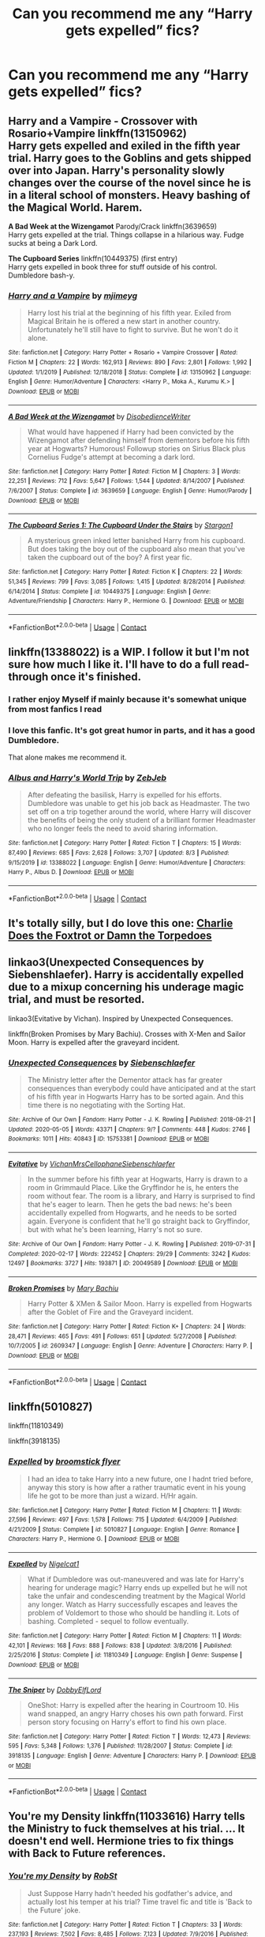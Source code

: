 #+TITLE: Can you recommend me any “Harry gets expelled” fics?

* Can you recommend me any “Harry gets expelled” fics?
:PROPERTIES:
:Author: paulfromtwitch
:Score: 32
:DateUnix: 1597684842.0
:DateShort: 2020-Aug-17
:FlairText: Request
:END:

** *Harry and a Vampire* *-* Crossover with Rosario+Vampire linkffn(13150962)\\
Harry gets expelled and exiled in the fifth year trial. Harry goes to the Goblins and gets shipped over into Japan. Harry's personality slowly changes over the course of the novel since he is in a literal school of monsters. Heavy bashing of the Magical World. Harem.

*A Bad Week at the Wizengamot* Parody/Crack linkffn(3639659)\\
Harry gets expelled at the trial. Things collapse in a hilarious way. Fudge sucks at being a Dark Lord.

*The Cupboard Series* linkffn(10449375) (first entry)\\
Harry gets expelled in book three for stuff outside of his control. Dumbledore bash-y.
:PROPERTIES:
:Author: Nyanmaru_San
:Score: 14
:DateUnix: 1597689367.0
:DateShort: 2020-Aug-17
:END:

*** [[https://www.fanfiction.net/s/13150962/1/][*/Harry and a Vampire/*]] by [[https://www.fanfiction.net/u/1282867/mjimeyg][/mjimeyg/]]

#+begin_quote
  Harry lost his trial at the beginning of his fifth year. Exiled from Magical Britain he is offered a new start in another country. Unfortunately he'll still have to fight to survive. But he won't do it alone.
#+end_quote

^{/Site/:} ^{fanfiction.net} ^{*|*} ^{/Category/:} ^{Harry} ^{Potter} ^{+} ^{Rosario} ^{+} ^{Vampire} ^{Crossover} ^{*|*} ^{/Rated/:} ^{Fiction} ^{M} ^{*|*} ^{/Chapters/:} ^{22} ^{*|*} ^{/Words/:} ^{162,913} ^{*|*} ^{/Reviews/:} ^{890} ^{*|*} ^{/Favs/:} ^{2,801} ^{*|*} ^{/Follows/:} ^{1,992} ^{*|*} ^{/Updated/:} ^{1/1/2019} ^{*|*} ^{/Published/:} ^{12/18/2018} ^{*|*} ^{/Status/:} ^{Complete} ^{*|*} ^{/id/:} ^{13150962} ^{*|*} ^{/Language/:} ^{English} ^{*|*} ^{/Genre/:} ^{Humor/Adventure} ^{*|*} ^{/Characters/:} ^{<Harry} ^{P.,} ^{Moka} ^{A.,} ^{Kurumu} ^{K.>} ^{*|*} ^{/Download/:} ^{[[http://www.ff2ebook.com/old/ffn-bot/index.php?id=13150962&source=ff&filetype=epub][EPUB]]} ^{or} ^{[[http://www.ff2ebook.com/old/ffn-bot/index.php?id=13150962&source=ff&filetype=mobi][MOBI]]}

--------------

[[https://www.fanfiction.net/s/3639659/1/][*/A Bad Week at the Wizengamot/*]] by [[https://www.fanfiction.net/u/1228238/DisobedienceWriter][/DisobedienceWriter/]]

#+begin_quote
  What would have happened if Harry had been convicted by the Wizengamot after defending himself from dementors before his fifth year at Hogwarts? Humorous! Followup stories on Sirius Black plus Cornelius Fudge's attempt at becoming a dark lord.
#+end_quote

^{/Site/:} ^{fanfiction.net} ^{*|*} ^{/Category/:} ^{Harry} ^{Potter} ^{*|*} ^{/Rated/:} ^{Fiction} ^{M} ^{*|*} ^{/Chapters/:} ^{3} ^{*|*} ^{/Words/:} ^{22,251} ^{*|*} ^{/Reviews/:} ^{712} ^{*|*} ^{/Favs/:} ^{5,647} ^{*|*} ^{/Follows/:} ^{1,544} ^{*|*} ^{/Updated/:} ^{8/14/2007} ^{*|*} ^{/Published/:} ^{7/6/2007} ^{*|*} ^{/Status/:} ^{Complete} ^{*|*} ^{/id/:} ^{3639659} ^{*|*} ^{/Language/:} ^{English} ^{*|*} ^{/Genre/:} ^{Humor/Parody} ^{*|*} ^{/Download/:} ^{[[http://www.ff2ebook.com/old/ffn-bot/index.php?id=3639659&source=ff&filetype=epub][EPUB]]} ^{or} ^{[[http://www.ff2ebook.com/old/ffn-bot/index.php?id=3639659&source=ff&filetype=mobi][MOBI]]}

--------------

[[https://www.fanfiction.net/s/10449375/1/][*/The Cupboard Series 1: The Cupboard Under the Stairs/*]] by [[https://www.fanfiction.net/u/5643202/Stargon1][/Stargon1/]]

#+begin_quote
  A mysterious green inked letter banished Harry from his cupboard. But does taking the boy out of the cupboard also mean that you've taken the cupboard out of the boy? A first year fic.
#+end_quote

^{/Site/:} ^{fanfiction.net} ^{*|*} ^{/Category/:} ^{Harry} ^{Potter} ^{*|*} ^{/Rated/:} ^{Fiction} ^{K} ^{*|*} ^{/Chapters/:} ^{22} ^{*|*} ^{/Words/:} ^{51,345} ^{*|*} ^{/Reviews/:} ^{799} ^{*|*} ^{/Favs/:} ^{3,085} ^{*|*} ^{/Follows/:} ^{1,415} ^{*|*} ^{/Updated/:} ^{8/28/2014} ^{*|*} ^{/Published/:} ^{6/14/2014} ^{*|*} ^{/Status/:} ^{Complete} ^{*|*} ^{/id/:} ^{10449375} ^{*|*} ^{/Language/:} ^{English} ^{*|*} ^{/Genre/:} ^{Adventure/Friendship} ^{*|*} ^{/Characters/:} ^{Harry} ^{P.,} ^{Hermione} ^{G.} ^{*|*} ^{/Download/:} ^{[[http://www.ff2ebook.com/old/ffn-bot/index.php?id=10449375&source=ff&filetype=epub][EPUB]]} ^{or} ^{[[http://www.ff2ebook.com/old/ffn-bot/index.php?id=10449375&source=ff&filetype=mobi][MOBI]]}

--------------

*FanfictionBot*^{2.0.0-beta} | [[https://github.com/FanfictionBot/reddit-ffn-bot/wiki/Usage][Usage]] | [[https://www.reddit.com/message/compose?to=tusing][Contact]]
:PROPERTIES:
:Author: FanfictionBot
:Score: 5
:DateUnix: 1597689391.0
:DateShort: 2020-Aug-17
:END:


** linkffn(13388022) is a WIP. I follow it but I'm not sure how much I like it. I'll have to do a full read-through once it's finished.
:PROPERTIES:
:Author: jeffala
:Score: 12
:DateUnix: 1597699780.0
:DateShort: 2020-Aug-18
:END:

*** I rather enjoy Myself if mainly because it's somewhat unique from most fanfics I read
:PROPERTIES:
:Author: ValkarianHunter
:Score: 10
:DateUnix: 1597701642.0
:DateShort: 2020-Aug-18
:END:


*** I love this fanfic. It's got great humor in parts, and it has a good Dumbledore.

That alone makes me recommend it.
:PROPERTIES:
:Author: vlaaivlaai
:Score: 10
:DateUnix: 1597708530.0
:DateShort: 2020-Aug-18
:END:


*** [[https://www.fanfiction.net/s/13388022/1/][*/Albus and Harry's World Trip/*]] by [[https://www.fanfiction.net/u/10283561/ZebJeb][/ZebJeb/]]

#+begin_quote
  After defeating the basilisk, Harry is expelled for his efforts. Dumbledore was unable to get his job back as Headmaster. The two set off on a trip together around the world, where Harry will discover the benefits of being the only student of a brilliant former Headmaster who no longer feels the need to avoid sharing information.
#+end_quote

^{/Site/:} ^{fanfiction.net} ^{*|*} ^{/Category/:} ^{Harry} ^{Potter} ^{*|*} ^{/Rated/:} ^{Fiction} ^{T} ^{*|*} ^{/Chapters/:} ^{15} ^{*|*} ^{/Words/:} ^{87,490} ^{*|*} ^{/Reviews/:} ^{685} ^{*|*} ^{/Favs/:} ^{2,628} ^{*|*} ^{/Follows/:} ^{3,707} ^{*|*} ^{/Updated/:} ^{8/3} ^{*|*} ^{/Published/:} ^{9/15/2019} ^{*|*} ^{/id/:} ^{13388022} ^{*|*} ^{/Language/:} ^{English} ^{*|*} ^{/Genre/:} ^{Humor/Adventure} ^{*|*} ^{/Characters/:} ^{Harry} ^{P.,} ^{Albus} ^{D.} ^{*|*} ^{/Download/:} ^{[[http://www.ff2ebook.com/old/ffn-bot/index.php?id=13388022&source=ff&filetype=epub][EPUB]]} ^{or} ^{[[http://www.ff2ebook.com/old/ffn-bot/index.php?id=13388022&source=ff&filetype=mobi][MOBI]]}

--------------

*FanfictionBot*^{2.0.0-beta} | [[https://github.com/FanfictionBot/reddit-ffn-bot/wiki/Usage][Usage]] | [[https://www.reddit.com/message/compose?to=tusing][Contact]]
:PROPERTIES:
:Author: FanfictionBot
:Score: 9
:DateUnix: 1597699809.0
:DateShort: 2020-Aug-18
:END:


** It's totally silly, but I do love this one: [[https://archiveofourown.org/works/405757/chapters/669332][Charlie Does the Foxtrot or Damn the Torpedoes]]
:PROPERTIES:
:Author: rmboshears
:Score: 6
:DateUnix: 1597709255.0
:DateShort: 2020-Aug-18
:END:


** linkao3(Unexpected Consequences by Siebenshlaefer). Harry is accidentally expelled due to a mixup concerning his underage magic trial, and must be resorted.

linkao3(Evitative by Vichan). Inspired by Unexpected Consequences.

linkffn(Broken Promises by Mary Bachiu). Crosses with X-Men and Sailor Moon. Harry is expelled after the graveyard incident.
:PROPERTIES:
:Author: steve_wheeler
:Score: 1
:DateUnix: 1597803884.0
:DateShort: 2020-Aug-19
:END:

*** [[https://archiveofourown.org/works/15753381][*/Unexpected Consequences/*]] by [[https://www.archiveofourown.org/users/Siebenschlaefer/pseuds/Siebenschlaefer][/Siebenschlaefer/]]

#+begin_quote
  The Ministry letter after the Dementor attack has far greater consequences than everybody could have anticipated and at the start of his fifth year in Hogwarts Harry has to be sorted again. And this time there is no negotiating with the Sorting Hat.
#+end_quote

^{/Site/:} ^{Archive} ^{of} ^{Our} ^{Own} ^{*|*} ^{/Fandom/:} ^{Harry} ^{Potter} ^{-} ^{J.} ^{K.} ^{Rowling} ^{*|*} ^{/Published/:} ^{2018-08-21} ^{*|*} ^{/Updated/:} ^{2020-05-05} ^{*|*} ^{/Words/:} ^{43371} ^{*|*} ^{/Chapters/:} ^{9/?} ^{*|*} ^{/Comments/:} ^{448} ^{*|*} ^{/Kudos/:} ^{2746} ^{*|*} ^{/Bookmarks/:} ^{1011} ^{*|*} ^{/Hits/:} ^{40843} ^{*|*} ^{/ID/:} ^{15753381} ^{*|*} ^{/Download/:} ^{[[https://archiveofourown.org/downloads/15753381/Unexpected%20Consequences.epub?updated_at=1589626166][EPUB]]} ^{or} ^{[[https://archiveofourown.org/downloads/15753381/Unexpected%20Consequences.mobi?updated_at=1589626166][MOBI]]}

--------------

[[https://archiveofourown.org/works/20049589][*/Evitative/*]] by [[https://www.archiveofourown.org/users/Vichan/pseuds/Vichan/users/MrsCellophane/pseuds/MrsCellophane/users/Siebenschlaefer/pseuds/Siebenschlaefer][/VichanMrsCellophaneSiebenschlaefer/]]

#+begin_quote
  In the summer before his fifth year at Hogwarts, Harry is drawn to a room in Grimmauld Place. Like the Gryffindor he is, he enters the room without fear. The room is a library, and Harry is surprised to find that he's eager to learn. Then he gets the bad news: he's been accidentally expelled from Hogwarts, and he needs to be sorted again. Everyone is confident that he'll go straight back to Gryffindor, but with what he's been learning, Harry's not so sure.
#+end_quote

^{/Site/:} ^{Archive} ^{of} ^{Our} ^{Own} ^{*|*} ^{/Fandom/:} ^{Harry} ^{Potter} ^{-} ^{J.} ^{K.} ^{Rowling} ^{*|*} ^{/Published/:} ^{2019-07-31} ^{*|*} ^{/Completed/:} ^{2020-02-17} ^{*|*} ^{/Words/:} ^{222452} ^{*|*} ^{/Chapters/:} ^{29/29} ^{*|*} ^{/Comments/:} ^{3242} ^{*|*} ^{/Kudos/:} ^{12497} ^{*|*} ^{/Bookmarks/:} ^{3727} ^{*|*} ^{/Hits/:} ^{193871} ^{*|*} ^{/ID/:} ^{20049589} ^{*|*} ^{/Download/:} ^{[[https://archiveofourown.org/downloads/20049589/Evitative.epub?updated_at=1597624369][EPUB]]} ^{or} ^{[[https://archiveofourown.org/downloads/20049589/Evitative.mobi?updated_at=1597624369][MOBI]]}

--------------

[[https://www.fanfiction.net/s/2609347/1/][*/Broken Promises/*]] by [[https://www.fanfiction.net/u/67729/Mary-Bachiu][/Mary Bachiu/]]

#+begin_quote
  Harry Potter & XMen & Sailor Moon. Harry is expelled from Hogwarts after the Goblet of Fire and the Graveyard incident.
#+end_quote

^{/Site/:} ^{fanfiction.net} ^{*|*} ^{/Category/:} ^{Harry} ^{Potter} ^{*|*} ^{/Rated/:} ^{Fiction} ^{K+} ^{*|*} ^{/Chapters/:} ^{24} ^{*|*} ^{/Words/:} ^{28,471} ^{*|*} ^{/Reviews/:} ^{465} ^{*|*} ^{/Favs/:} ^{491} ^{*|*} ^{/Follows/:} ^{651} ^{*|*} ^{/Updated/:} ^{5/27/2008} ^{*|*} ^{/Published/:} ^{10/7/2005} ^{*|*} ^{/id/:} ^{2609347} ^{*|*} ^{/Language/:} ^{English} ^{*|*} ^{/Genre/:} ^{Adventure} ^{*|*} ^{/Characters/:} ^{Harry} ^{P.} ^{*|*} ^{/Download/:} ^{[[http://www.ff2ebook.com/old/ffn-bot/index.php?id=2609347&source=ff&filetype=epub][EPUB]]} ^{or} ^{[[http://www.ff2ebook.com/old/ffn-bot/index.php?id=2609347&source=ff&filetype=mobi][MOBI]]}

--------------

*FanfictionBot*^{2.0.0-beta} | [[https://github.com/FanfictionBot/reddit-ffn-bot/wiki/Usage][Usage]] | [[https://www.reddit.com/message/compose?to=tusing][Contact]]
:PROPERTIES:
:Author: FanfictionBot
:Score: 1
:DateUnix: 1597803921.0
:DateShort: 2020-Aug-19
:END:


** linkffn(5010827)

linkffn(11810349)

linkffn(3918135)
:PROPERTIES:
:Author: Amber_Sun14
:Score: 1
:DateUnix: 1597703956.0
:DateShort: 2020-Aug-18
:END:

*** [[https://www.fanfiction.net/s/5010827/1/][*/Expelled/*]] by [[https://www.fanfiction.net/u/1082315/broomstick-flyer][/broomstick flyer/]]

#+begin_quote
  I had an idea to take Harry into a new future, one I hadnt tried before, anyway this story is how after a rather traumatic event in his young life he got to be more than just a wizard. H/Hr again.
#+end_quote

^{/Site/:} ^{fanfiction.net} ^{*|*} ^{/Category/:} ^{Harry} ^{Potter} ^{*|*} ^{/Rated/:} ^{Fiction} ^{M} ^{*|*} ^{/Chapters/:} ^{11} ^{*|*} ^{/Words/:} ^{27,596} ^{*|*} ^{/Reviews/:} ^{497} ^{*|*} ^{/Favs/:} ^{1,578} ^{*|*} ^{/Follows/:} ^{715} ^{*|*} ^{/Updated/:} ^{6/4/2009} ^{*|*} ^{/Published/:} ^{4/21/2009} ^{*|*} ^{/Status/:} ^{Complete} ^{*|*} ^{/id/:} ^{5010827} ^{*|*} ^{/Language/:} ^{English} ^{*|*} ^{/Genre/:} ^{Romance} ^{*|*} ^{/Characters/:} ^{Harry} ^{P.,} ^{Hermione} ^{G.} ^{*|*} ^{/Download/:} ^{[[http://www.ff2ebook.com/old/ffn-bot/index.php?id=5010827&source=ff&filetype=epub][EPUB]]} ^{or} ^{[[http://www.ff2ebook.com/old/ffn-bot/index.php?id=5010827&source=ff&filetype=mobi][MOBI]]}

--------------

[[https://www.fanfiction.net/s/11810349/1/][*/Expelled/*]] by [[https://www.fanfiction.net/u/5326351/Nigelcat1][/Nigelcat1/]]

#+begin_quote
  What if Dumbledore was out-maneuvered and was late for Harry's hearing for underage magic? Harry ends up expelled but he will not take the unfair and condescending treatment by the Magical World any longer. Watch as Harry successfully escapes and leaves the problem of Voldemort to those who should be handling it. Lots of bashing. Completed - sequel to follow eventually.
#+end_quote

^{/Site/:} ^{fanfiction.net} ^{*|*} ^{/Category/:} ^{Harry} ^{Potter} ^{*|*} ^{/Rated/:} ^{Fiction} ^{M} ^{*|*} ^{/Chapters/:} ^{11} ^{*|*} ^{/Words/:} ^{42,101} ^{*|*} ^{/Reviews/:} ^{168} ^{*|*} ^{/Favs/:} ^{888} ^{*|*} ^{/Follows/:} ^{838} ^{*|*} ^{/Updated/:} ^{3/8/2016} ^{*|*} ^{/Published/:} ^{2/25/2016} ^{*|*} ^{/Status/:} ^{Complete} ^{*|*} ^{/id/:} ^{11810349} ^{*|*} ^{/Language/:} ^{English} ^{*|*} ^{/Genre/:} ^{Suspense} ^{*|*} ^{/Download/:} ^{[[http://www.ff2ebook.com/old/ffn-bot/index.php?id=11810349&source=ff&filetype=epub][EPUB]]} ^{or} ^{[[http://www.ff2ebook.com/old/ffn-bot/index.php?id=11810349&source=ff&filetype=mobi][MOBI]]}

--------------

[[https://www.fanfiction.net/s/3918135/1/][*/The Sniper/*]] by [[https://www.fanfiction.net/u/1077111/DobbyElfLord][/DobbyElfLord/]]

#+begin_quote
  OneShot: Harry is expelled after the hearing in Courtroom 10. His wand snapped, an angry Harry choses his own path forward. First person story focusing on Harry's effort to find his own place.
#+end_quote

^{/Site/:} ^{fanfiction.net} ^{*|*} ^{/Category/:} ^{Harry} ^{Potter} ^{*|*} ^{/Rated/:} ^{Fiction} ^{T} ^{*|*} ^{/Words/:} ^{12,473} ^{*|*} ^{/Reviews/:} ^{595} ^{*|*} ^{/Favs/:} ^{5,348} ^{*|*} ^{/Follows/:} ^{1,376} ^{*|*} ^{/Published/:} ^{11/28/2007} ^{*|*} ^{/Status/:} ^{Complete} ^{*|*} ^{/id/:} ^{3918135} ^{*|*} ^{/Language/:} ^{English} ^{*|*} ^{/Genre/:} ^{Adventure} ^{*|*} ^{/Characters/:} ^{Harry} ^{P.} ^{*|*} ^{/Download/:} ^{[[http://www.ff2ebook.com/old/ffn-bot/index.php?id=3918135&source=ff&filetype=epub][EPUB]]} ^{or} ^{[[http://www.ff2ebook.com/old/ffn-bot/index.php?id=3918135&source=ff&filetype=mobi][MOBI]]}

--------------

*FanfictionBot*^{2.0.0-beta} | [[https://github.com/FanfictionBot/reddit-ffn-bot/wiki/Usage][Usage]] | [[https://www.reddit.com/message/compose?to=tusing][Contact]]
:PROPERTIES:
:Author: FanfictionBot
:Score: 5
:DateUnix: 1597703981.0
:DateShort: 2020-Aug-18
:END:


** You're my Density linkffn(11033616) Harry tells the Ministry to fuck themselves at his trial. ... It doesn't end well. Hermione tries to fix things with Back to Future references.
:PROPERTIES:
:Author: streakermaximus
:Score: 1
:DateUnix: 1597716353.0
:DateShort: 2020-Aug-18
:END:

*** [[https://www.fanfiction.net/s/11033616/1/][*/You're my Density/*]] by [[https://www.fanfiction.net/u/1451358/RobSt][/RobSt/]]

#+begin_quote
  Just Suppose Harry hadn't heeded his godfather's advice, and actually lost his temper at his trial? Time travel fic and title is 'Back to the Future' joke.
#+end_quote

^{/Site/:} ^{fanfiction.net} ^{*|*} ^{/Category/:} ^{Harry} ^{Potter} ^{*|*} ^{/Rated/:} ^{Fiction} ^{T} ^{*|*} ^{/Chapters/:} ^{33} ^{*|*} ^{/Words/:} ^{237,193} ^{*|*} ^{/Reviews/:} ^{7,502} ^{*|*} ^{/Favs/:} ^{8,485} ^{*|*} ^{/Follows/:} ^{7,123} ^{*|*} ^{/Updated/:} ^{7/9/2016} ^{*|*} ^{/Published/:} ^{2/9/2015} ^{*|*} ^{/Status/:} ^{Complete} ^{*|*} ^{/id/:} ^{11033616} ^{*|*} ^{/Language/:} ^{English} ^{*|*} ^{/Characters/:} ^{<Harry} ^{P.,} ^{Hermione} ^{G.>} ^{*|*} ^{/Download/:} ^{[[http://www.ff2ebook.com/old/ffn-bot/index.php?id=11033616&source=ff&filetype=epub][EPUB]]} ^{or} ^{[[http://www.ff2ebook.com/old/ffn-bot/index.php?id=11033616&source=ff&filetype=mobi][MOBI]]}

--------------

*FanfictionBot*^{2.0.0-beta} | [[https://github.com/FanfictionBot/reddit-ffn-bot/wiki/Usage][Usage]] | [[https://www.reddit.com/message/compose?to=tusing][Contact]]
:PROPERTIES:
:Author: FanfictionBot
:Score: 1
:DateUnix: 1597716372.0
:DateShort: 2020-Aug-18
:END:
